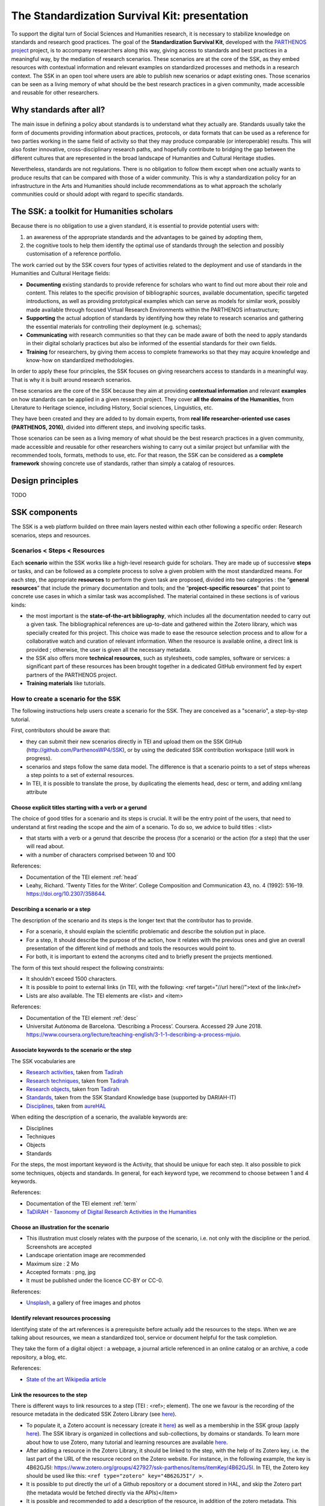 ==============================================
The Standardization Survival Kit: presentation
==============================================

To support the digital turn of Social Sciences and Humanities research, it is necessary to stabilize knowledge on standards and research good practices. The goal of the **Standardization Survival Kit**, developed with the `PARTHENOS project <http://parthenos-project.eu>`_ project, is to accompany researchers along this way, giving access to standards and best practices in a meaningful way, by the mediation of research scenarios. These scenarios are at the core of the SSK, as they embed resources with contextual information and relevant examples on standardized processes and methods in a research context. The SSK in an open tool where users are able to publish new scenarios or adapt existing ones. Those scenarios can be seen as a living memory of what should be the best research practices in a given community, made accessible and reusable for other researchers.

Why standards after all?
------------------------

The main issue in defining a policy about standards is to understand
what they actually are. Standards usually take the form of documents
providing information about practices, protocols, or data formats that
can be used as a reference for two parties working in the same field of
activity so that they may produce comparable (or interoperable) results.
This will also foster innovative, cross-disciplinary research paths, and
hopefully contribute to bridging the gap between the different cultures
that are represented in the broad landscape of Humanities and Cultural
Heritage studies.

Nevertheless, standards are not regulations. There is no obligation to
follow them except when one actually wants to produce results that can
be compared with those of a wider community. This is why a
standardization policy for an infrastructure in the Arts and Humanities
should include recommendations as to what approach the scholarly
communities could or should adopt with regard to specific standards.

The SSK: a toolkit for Humanities scholars
---------------------------------

Because there is no obligation to use a given standard, it is essential
to provide potential users with:

#. an awareness of the appropriate standards and the advantages to be gained by adopting them,
#. the cognitive tools to help them identify the optimal use of standards through the selection and possibly customisation of a reference portfolio.

The work carried out by the SSK covers four types of activities related to the deployment and use of standards in the Humanities and Cultural Heritage fields:

-  **Documenting** existing standards to provide reference for scholars who want to find out more about their role and content. This relates to the specific provision of bibliographic sources, available documentation, specific targeted introductions, as well as providing prototypical examples which can serve as models for similar work, possibly made available through focused Virtual Research Environments within the PARTHENOS infrastructure;

-  **Supporting** the actual adoption of standards by identifying how they relate to research scenarios and gathering the essential materials for controlling their deployment (e.g. schemas);

-  **Communicating** with research communities so that they can be made aware of both the need to apply standards in their digital scholarly practices but also be informed of the essential standards for their own fields.

-  **Training** for researchers, by giving them access to complete frameworks so that they may acquire knowledge and know-how on standardized methodologies.

In order to apply these four principles, the SSK focuses on giving
researchers access to standards in a meaningful way. That is why it is
built around research scenarios.

These scenarios are the core of the SSK
because they aim at providing **contextual information** and relevant
**examples** on how standards can be applied in a given research
project. They cover **all the domains of the Humanities**, from
Literature to Heritage science, including History, Social sciences,
Linguistics, etc.

They have been created and they are added to by domain
experts, from **real life researcher-oriented use cases (PARTHENOS,
2016)**, divided into different steps, and involving specific tasks.


Those scenarios can be seen as a living memory of what should be the
best research practices in a given community, made accessible and
reusable for other researchers wishing to carry out a similar project
but unfamiliar with the recommended tools, formats, methods to use, etc.
For that reason, the SSK can be considered as a **complete framework**
showing concrete use of standards, rather than simply a catalog of
resources.

Design principles
-----------------
TODO

SSK components
--------------

The SSK is a web platform builded on three main layers nested within
each other following a specific order: Research scenarios, steps and resources.

Scenarios < Steps < Resources
~~~~~~~~~~~~~~~~~~~~~~~~~~~~~

Each **scenario** within the SSK works like a high-level research guide
for scholars. They are made up of successive **steps** or tasks, and can
be followed as a complete process to solve a given problem with the most
standardized means. For each step, the appropriate **resources** to
perform the given task are proposed, divided into two categories : the
“\ **general resources**\ ” that include the primary documentation and
tools; and the “\ **project-specific resources**\ ” that point to
concrete use cases in which a similar task was accomplished. The
material contained in these sections is of various kinds:

-  the most important is the **state-of-the-art bibliography**, which includes all the documentation needed to carry out a given task. The bibliographical references are up-to-date and gathered within the Zotero library, which was specially created for this project. This choice was made to ease the resource selection process and to allow for a collaborative watch and curation of relevant information. When the resource is available online, a direct link is provided ; otherwise, the user is given all the necessary metadata.

-  the SSK also offers more **technical resources**, such as stylesheets, code samples, software or services: a significant part of these resources has been brought together in a dedicated GitHub environment fed by expert partners of the PARTHENOS project.

-  **Training materials** like tutorials.

How to create a scenario for the SSK
~~~~~~~~~~~~~~~~~~~~~~~~~~~~~~~~~~~~

The following instructions help users create a scenario for the SSK. They are conceived as a "scenario", a step-by-step tutorial.

First, contributors should be aware that:

* they can submit their new scenarios directly in TEI and upload them on the SSK GitHub (http://github.com/ParthenosWP4/SSK), or by using the dedicated SSK contribution workspace (still work in progress).
* scenarios and steps follow the same data model. The difference is that a scenario points to a set of steps whereas a step points to a set of external resources.
* In TEI, it is possible to translate the prose, by duplicating the elements head, desc or term, and adding xml:lang attribute

.. image:: ../img/img-tuto.jpeg
  :scale: 50 %

Choose explicit titles starting with a verb or a gerund
"""""""""""""""""""""""""""""""""""""""""""""""""""""""

The choice of good titles for a scenario and its steps is crucial. It will be the entry point of the users, that need to understand at first reading the scope and the aim of a scenario. To do so, we advice to build titles : <list>

* that starts with a verb or a gerund that describe the process (for a scenario) or the action (for a step) that the user will read about.
* with a number of characters comprised between 10 and 100

References:

* Documentation of the TEI element :ref:`head`
* Leahy, Richard. ‘Twenty Titles for the Writer’. College Composition and Communication 43, no. 4 (1992): 516–19. https://doi.org/10.2307/358644.

Describing a scenario or a step
"""""""""""""""""""""""""""""""

The description of the scenario and its steps is the longer text that the contributor has to provide.

* For a scenario, it should explain the scientific problematic and describe the solution put in place.
* For a step, It should describe the purpose of the action, how it relates with the previous ones and give an overall presentation of the different kind of methods and tools the resources would point to.
* For both, it is important to extend the acronyms cited and to briefly present the projects mentioned.

The form of this text should respect the following constraints:

* It shouldn't exceed 1500 characters.
* It is possible to point to external links (in TEI, with the following: <ref target="//url here//">text of the link</ref>
* Lists are also available. The TEI elements are <list> and <item>

References:

* Documentation of the TEI element :ref:`desc`
* Universitat Autònoma de Barcelona. ‘Describing a Process’. Coursera. Accessed 29 June 2018. https://www.coursera.org/lecture/teaching-english/3-1-1-describing-a-process-mjuio.

Associate keywords to the scenario or the step
""""""""""""""""""""""""""""""""""""""""""""""

The SSK vocabularies are

* `Research activities <http://ssk.huma-num.fr/#/glossary/activities>`_, taken from `Tadirah <https://github.com/dhtaxonomy/TaDiRAH>`_
* `Research techniques <http://ssk.huma-num.fr/#/glossary/techniques>`_, taken from `Tadirah <https://github.com/dhtaxonomy/TaDiRAH>`_
* `Research objects <http://ssk.huma-num.fr/#/glossary/objects>`_, taken from `Tadirah <https://github.com/dhtaxonomy/TaDiRAH>`_
* `Standards <http://ssk.huma-num.fr/#/glossary/standards>`_, taken from the SSK Standard Knowledge base (supported by DARIAH-IT)
* `Disciplines <http://ssk.huma-num.fr/#/glossary/standards>`_, taken from `aureHAL <https://aurehal.archives-ouvertes.fr/domain?locale=en>`_

When editing the description of a scenario, the available keywords are:

* Disciplines
* Techniques
* Objects
* Standards

For the steps, the most important keyword is the Activity, that should be unique for each step. It also possible to pick some techniques, objects and standards. In general, for each keyword type, we recommend to choose between 1 and 4 keywords.

References:

* Documentation of the TEI element :ref:`term`
* `TaDiRAH - Taxonomy of Digital Research Activities in the Humanities <http://tadirah.dariah.eu/>`_

Choose an illustration for the scenario
"""""""""""""""""""""""""""""""""""""""

* This illustration must closely relates with the purpose of the scenario, i.e. not only with the discipline or the period. Screenshots are accepted
* Landscape orientation image are recommended
* Maximum size : 2 Mo
* Accepted formats : png, jpg
* It must be published under the licence CC-BY or CC-0.

References:

* `Unsplash <https://unsplash.com/>`_, a gallery of free images and photos

Identify relevant resources processing
""""""""""""""""""""""""""""""""""""""

Identifying state of the art references is a prerequisite before actually add the resources to the steps.
When we are talking about resources, we mean a standardized tool, service or document helpful for the
task completion.

They take the form of a digital object : a webpage, a
journal article referenced in an online catalog or an archive, a code repository, a blog, etc.

References:

* `State of the art Wikipedia article <https://en.wikipedia.org/w/index.php?title=State_of_the_art&oldid=845308793>`_

Link the resources to the step
""""""""""""""""""""""""""""""

There is different ways to link resources to a step (TEI : <ref>; element). The one we favour is the recording of
the resource metadata in the dedicated SSK Zotero Library (see `here <https://www.zotero.org/groups/427927/items?>`_).

* To populate it, a Zotero account is necessary (create it  `here <https://www.zotero.org/user/register>`_) as well as a membership in the SSK group (apply `here <https://www.zotero.org/groups/427927/ssk-parthenos?>`_). The SSK library is organized in collections and sub-collections, by domains or standards. To learn more about how to use Zotero, many tutorial and learning resources are available `here <https://www.zotero.org/support/screencast_tutorials>`_.
* After adding a resource in the Zotero Library, it should be linked to the step, with the help of its Zotero key, i.e. the last part of the URL of the resource record on the Zotero website. For instance, in the following example, the key is 4B62GJ5I: https://www.zotero.org/groups/427927/ssk-parthenos/items/itemKey/4B62GJ5I. In TEI, the Zotero key should be used like this:  ``<ref type="zotero" key="4B62GJ5I"/ >``.
* It is possible to put directly the url of a Github repository or a document stored in HAL, and skip the Zotero part (the metadata would be fetched directly via the APIs)</item>
* It is possible and recommended to add a description of the resource, in addition of the zotero metadata. This description should make the link between the resource and the SSK step that references it. In TEI, the element to use is <desc>, inside a <ref> element

Advanced SSK functions (1) : customize a step or a scenario
"""""""""""""""""""""""""""""""""""""""""""""""""""""""""""

he SSK is adaptable by nature and contributors don't have to start from scratch their scenario. It is possible to create a scenario with existing steps as basis. But if the content of the step doesn't exactly fit, it is also possible to modify it, by updating the
initial step (but with care), or, more safely, directly in the new scenario.
In TEI, the update of element is made with the help of the attribute @mode.
See more in the section: :ref:`custom`.

Advanced SSK functions (2) : link scenarios
"""""""""""""""""""""""""""""""""""""""""""

Link scenarios together, or in other words, include a scenario (entirely or partially) into another is an interesting possibility when a scenario is a pre-condition or the continuation of another one.
For instance, a scenario related to the preservation of 3D models can be preceded by a scenario explaining how to create such models.

The most common use cases are the following:

* Add a prerequisite scenario (as a first step)
* Associate a scenario that can be the follow-up of the current (as a last step)
* Insert a scenario (totally or partially) inside the current scenario, with the use of parameters that allows the user to choose which step of the external scenario should be included. See :ref:`param`.
